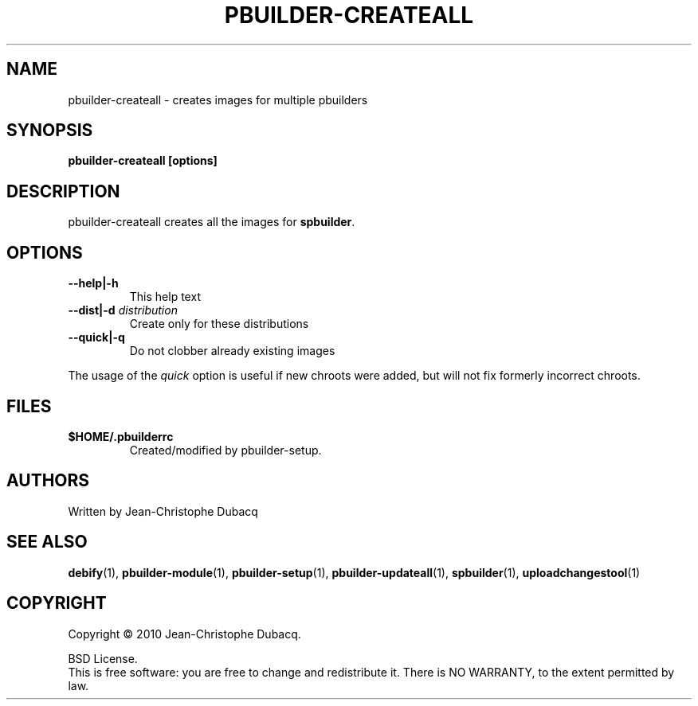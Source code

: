 .TH PBUILDER-CREATEALL "1" "April 2010" "3\.3" "User Commands"
.SH NAME
pbuilder-createall \- creates images for multiple pbuilders
.SH SYNOPSIS
.B pbuilder-createall [options]
.SH DESCRIPTION
pbuilder\-createall creates all the images for \fBspbuilder\fR.
.SH OPTIONS
.TP
\fB\-\-help|\-h\fR
This help text
.TP
\fB\-\-dist|\-d\fR \fIdistribution\fR
Create only for these distributions
.TP
\fB\-\-quick|\-q\fR
Do not clobber already existing images
.PP
The usage of the \fIquick\fR option is useful if new chroots were added,
but will not fix formerly incorrect chroots.
.SH FILES
.TP
\fB$HOME/.pbuilderrc\fR
Created/modified by pbuilder\-setup.
.SH AUTHORS
Written by Jean-Christophe Dubacq
.SH SEE ALSO
.BR "debify" "(1), "
.BR "pbuilder-module" "(1), "
.BR "pbuilder-setup" "(1), "
.BR "pbuilder-updateall" "(1), "
.BR "spbuilder" "(1), "
.BR "uploadchangestool" "(1)"
.SH COPYRIGHT
Copyright \(co 2010 Jean-Christophe Dubacq.
.PP
BSD License.
.br
This is free software: you are free to change and redistribute it.
There is NO WARRANTY, to the extent permitted by law.
